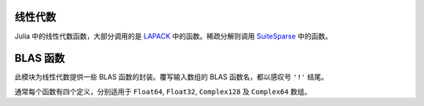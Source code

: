 线性代数
--------

Julia 中的线性代数函数，大部分调用的是 `LAPACK <http://www.netlib.org/lapack/>`_ 中的函数。稀疏分解则调用  `SuiteSparse <http:://www.suitesparse.com/>`_ 中的函数。

.. function:: *(A, B)

   矩阵乘法。

.. function:: \\(A, B)

   使用 polyalgorithm 做矩阵除法。对输入矩阵 ``A`` 和 ``B`` ，当 ``A`` 为方阵时，输出 ``X`` 满足 ``A*X == B`` 。由 ``A`` 的结构确定使用哪种求解器。对上三角矩阵和下三角矩阵 ``A`` ，直接求解。对 Hermitian 矩阵 ``A`` （它等价于实对称矩阵）时，使用 BunchKaufman 分解。其他情况使用 LU 分解。对长方矩阵 ``A`` ，通过将 ``A`` 约简到双对角线形式，然后使用最小范数最小二乘法来求解双对角线最小二乘问题。对稀疏矩阵 ``A`` ，使用 UMFPACK 中的 LU 分解。

.. function:: dot(x, y)

   计算点积。

.. function:: cross(x, y)

   计算三维向量的向量积。

.. function:: norm(a)

   计算 ``Vector`` 或 ``Matrix`` 的模。

.. function:: lu(A) -> L, U, P

   对 ``A`` 做 LU 分解，满足 ``P*A = L*U`` 。

.. function:: lufact(A) -> LUDense 或 UmfpackLU

   对 ``A`` 做 LU 分解。若 ``A`` 为稠密矩阵，返回 ``LUDense`` 对象；若 ``A`` 为稀疏矩阵，返回 ``UmfpackLU`` 对象；。分解结果 ``F`` 的独立分量是可以被索引的： ``F[:L]``, ``F[:U]``, 及 ``F[:P]`` （置换矩阵）或 ``F[:p]`` （置换向量）。 ``UmfpackLU`` 对象还有额外的 ``F[:q]`` 分量（ left 置换向量）及缩放因子 ``F[:Rs]`` 向量。 ``LUDense`` 对象和 ``UmfpackLU`` 对象可使用下列函数： ``size``, ``\`` 和 ``det`` 。 ``LUDense`` 对象还可以使用 ``inv`` 方法。稀疏 LU 分解中， ``L*U`` 等价于 ``diagmm(Rs,A)[p,q]`` 。

.. function:: lufact!(A) -> LUDense

   ``lufact!`` 与 ``lufact`` 类似，但它覆写输入 A ，而非构造浅拷贝。对稀疏矩阵 ``A`` ，它并不覆写 ``nzval`` 域，仅覆写索引值域， ``colptr`` 和 ``rowval`` 在原地缩减，使得从 1 开始的索引改为从 0 开始的索引。

.. function:: chol(A, [LU]) -> F

   计算对称正定矩阵 ``A`` 的 Cholesky 分解，返回 ``F`` 矩阵。如果 ``LU`` 为 ``L`` （下三角）， ``A = L*L'`` 。如果 ``LU`` 为 ``U`` （下三角）， ``A = R'*R`` 。

.. function:: cholfact(A, [LU]) -> CholeskyDense

   计算稠密对称正定矩阵 ``A`` 的 Cholesky 分解，返回 ``CholeskyDense`` 对象。 ``LU`` 若为 'L' 则使用下三角，若为 'U' 则使用上三角。默认使用 'U' 。可从分解结果 ``F`` 中获取三角矩阵： ``F[:L]`` 和 ``F[:U]`` 。 ``CholeskyDense`` 对象可使用下列函数： ``size``, ``\``, ``inv``, ``det`` 。如果矩阵不是正定，会抛出 ``LAPACK.PosDefException`` 错误。

.. function: cholfact!(A, [LU]) -> CholeskyDense

   ``cholfact!`` 与 ``cholfact`` 类似，但它覆写输入 A ，而非构造浅拷贝。

..  function:: cholpfact(A, [LU]) -> CholeskyPivotedDense

   计算对称正定矩阵 ``A`` 的主元 Cholesky 分解，返回 ``CholeskyDensePivoted`` 对象。 ``LU`` 若为 'L' 则使用下三角，若为 'U' 则使用上三角。默认使用 'U' 。可从分解结果 ``F`` 中获取三角分量： ``F[:L]`` 和 ``F[:U]`` ，置换矩阵和置换向量分布为 ``F[:P]`` 和 ``F[:p]`` 。 ``CholeskyDensePivoted`` 对象可使用下列函数： ``size``, ``\``, ``inv``, ``det`` 。如果矩阵不是满秩，会抛出 ``LAPACK.RankDeficientException`` 错误。

.. function:: cholpfact!(A, [LU]) -> CholeskyPivotedDense

   ``cholpfact!`` 与 ``cholpfact`` 类似，但它覆写输入 A ，而非构造浅拷贝。

.. function:: qr(A) -> Q, R

   对 ``A`` 做 QR 分解，满足 ``A = Q*R`` 。也可参见 ``qrfact`` 。

.. function:: qrfact(A)

   对 ``A`` 做 QR 分解，返回 ``QRDense`` 对象。 ``factors(qrfact(A))`` 返回 ``Q`` 和 ``R`` 。 ``QRDense`` 对象可使用下列函数： ``size``, ``factors``, ``qmulQR``, ``qTmulQR``, ``\`` 。

.. function:: qrfact!(A)

   ``qrfact!`` 与 ``qrfact`` 类似，但它覆写输入 A ，而非构造浅拷贝。

.. function:: qrp(A) -> Q, R, P

   对 ``A`` 做主元 QR 分解，满足 ``A*P = Q*R`` 。另见 ``qrpfact`` 。

.. function:: qrpfact(A) -> QRPivotedDense

   对 ``A`` 做主元 QR 分解，返回 ``QRDensePivoted`` 对象。可从分解结果 ``F`` 中获取分量：正交矩阵 ``Q`` 为 ``F[:Q]`` ，三角矩阵 ``R`` 为 ``F[:R]`` ，置换矩阵和置换向量分布为 ``F[:P]`` 和 ``F[:p]`` 。 ``QRDensePivoted`` 对象可使用下列函数： ``size``, ``\`` 。提取的 ``Q`` 是 ``QRDenseQ`` 对象，且为了支持 ``Q`` 与 ``Q'`` 的高效乘法，重载了 ``*`` 运算符。可以使用 ``full`` 函数将 ``QRDenseQ`` 矩阵转换为普通矩阵。

.. function:: qrpfact!(A) -> QRPivotedDense

   ``qrpfact!`` 与 ``qrpfact`` 类似，但它覆写 A 以节约空间，而非构造浅拷贝。

.. function:: sqrtm(A)

   计算 ``A`` 的矩阵平方根。如果 ``B = sqrtm(A)`` ，满足在误差范围内 ``B*B == A`` 。

.. function:: eig(A) -> D, V

   计算 ``A`` 的特征值和特征向量。

.. function:: eigvals(A)

   返回  ``A`` 的特征值。

.. function:: eigfact(A)

   对 ``A`` 做特征分解，返回 ``EigenDense`` 对象。可从分解结果 ``F`` 中获取分量：特征值为 ``F[:values]`` ，特征向量为 ``F[:vectors]`` 。 ``EigenDense`` 对象可使用下列函数： ``inv``, ``det`` 。

.. function:: eigfact!(A)

   ``eigfact!`` 与 ``eigfact`` 类似，但它覆写输入 A ，而非构造浅拷贝。

.. function:: hessfact(A)

   对 ``A`` 做 Hessenberg 分解，返回 ``HessenbergDense`` 对象。If ``F`` is the factorization object, 酉矩阵为 ``F[:Q]`` ， Hessenberg 矩阵为 ``F[:H]`` 。提取的 ``Q`` 是 ``HessenbergDenseQ`` 对象，可以使用 ``full`` 函数将其转换为普通矩阵。

.. function:: hessfact!(A)

   ``hessfact!`` 与 ``hessfact`` 类似，但它覆写输入 A ，而非构造浅拷贝。

.. function:: svdfact(A, [thin]) -> SVDDense

   对 ``A`` 做奇异值分解（SVD），返回 ``SVDDense`` 对象。分解结果 ``F`` 的 ``U``, ``S``, ``V`` 和 ``Vt`` 可分别通过 ``F[:U]``, ``F[:S]``, ``F[:V]`` 和 ``F[:Vt]`` 来获得，它们满足 ``A = U*diagm(S)*Vt`` 。如果 ``thin`` 为 ``true`` ，则做节约模式分解。此算法先计算 ``Vt`` ，即 ``V`` 的转置，后者是由前者转置得到的。

.. function:: svdfact!(A, [thin]) -> SVDDense

   ``svdfact!`` 与 ``svdfact`` 类似，但它覆写 A 以节约空间，而非构造浅拷贝。如果 ``thin`` 为 ``true`` ，则做节约模式分解。

.. function:: svd(A, [thin]) -> U, S, V

   对 ``A`` 做奇异值分解，返回 ``U`` ，向量 ``S`` ，及 ``V`` ，满足 ``A == U*diagm(S)*V'`` 。如果 ``thin`` 为 ``true`` ，则做节约模式分解。

.. function:: svdvals(A)

   返回 ``A`` 的奇异值。

.. function:: svdvals!(A)

   返回 ``A`` 的奇异值，将结果覆写到输入上以节约空间。

.. function:: svdfact(A, B) -> GSVDDense

   计算 ``A`` 和 ``B`` 的广义 SVD ，返回 ``GSVDDense`` 分解对象。 满足 ``A = U*D1*R0*Q'`` 及 ``B = V*D2*R0*Q'`` 。
   
.. function:: svd(A, B) -> U, V, Q, D1, D2, R0

   计算 ``A`` 和 ``B`` 的广义 SVD ，返回 ``U``, ``V``, ``Q``, ``D1``, ``D2``, 和 ``R0`` ，满足 ``A = U*D1*R0*Q'`` 及 ``B = V*D2*R0*Q'`` 。
 
.. function:: svdvals(A, B)

   仅返回 ``A`` 和 ``B`` 广义 SVD 中的奇异值。

.. function:: triu(M)

   矩阵上三角。

.. function:: tril(M)

   矩阵下三角。

.. function:: diag(M, [k])

   矩阵的第 ``k`` 条对角线，结果为向量。 ``k`` 从 0 开始。

.. function:: diagm(v, [k])

   构造 ``v`` 为第 ``k`` 条对角线的对角矩阵。 ``k`` 从 0 开始。

.. function:: diagmm(matrix, vector)

   矩阵与向量相乘。此函数也可以做向量与矩阵相乘。

.. function:: Tridiagonal(dl, d, du)

   由下对角线、主对角线、上对角线来构造三对角矩阵

.. function:: Woodbury(A, U, C, V)

   构造 Woodbury matrix identity 格式的矩阵。

.. function:: rank(M)

   计算矩阵的秩。

.. function:: norm(A, [p])

   计算向量或矩阵的 ``p`` 范数。 ``p`` 默认为 2 。如果 ``A`` 是向量， ``norm(A, p)`` 计算 ``p`` 范数。 ``norm(A, Inf)`` 返回 ``abs(A)`` 中的最大值， ``norm(A, -Inf)`` 返回最小值。如果 ``A`` 是矩阵， ``p`` 的有效值为 ``1``, ``2``, 和 ``Inf`` 。要计算 Frobenius 范数，应使用 ``normfro`` 。

.. function:: normfro(A)

   计算矩阵 ``A`` 的 Frobenius 范数。

.. function:: cond(M, [p])

   使用 p 范数计算矩阵条件数。 ``p`` 如果省略，默认为 2 。 ``p`` 的有效值为 ``1``, ``2``, 和 ``Inf``.

.. function:: trace(M)

   矩阵的迹。

.. function:: det(M)

   矩阵的行列式。

.. function:: inv(M)

   矩阵的逆。

.. function:: pinv(M)

   矩阵的 Moore-Penrose （广义）逆

.. function:: null(M)

   矩阵 M 的零空间的基。

.. function:: repmat(A, n, m)

   重复矩阵 ``A`` 来构造新数组，在第一维度上重复 ``n`` 次，第二维度上重复 ``m`` 次。

.. function:: kron(A, B)

   两个向量或两个矩阵的 Kronecker 张量积。

.. function:: linreg(x, y)

   最小二乘法线性回归来计算参数 ``[a, b]`` ，使 ``y`` 逼近 ``a+b*x`` 。

.. function:: linreg(x, y, w)

   带权最小二乘法线性回归。

.. function:: expm(A)

   矩阵指数。

.. function:: issym(A)

   判断是否为对称矩阵。

.. function:: isposdef(A)

   判断是否为正定矩阵。

.. function:: istril(A)

   判断是否为下三角矩阵。

.. function:: istriu(A)

   判断是否为上三角矩阵。

.. function:: ishermitian(A)

   判断是否为 Hamilton 矩阵。

.. function:: transpose(A)

   转置运算符（ ``.'`` ）。

.. function:: ctranspose(A)

   共轭转置运算符（ ``'`` ）。


BLAS 函数
---------

此模块为线性代数提供一些 BLAS 函数的封装。覆写输入数组的 BLAS 函数名，都以感叹号 ``'!'`` 结尾。

通常每个函数有四个定义，分别适用于 ``Float64``, ``Float32``, ``Complex128`` 及 ``Complex64`` 数组。

.. function:: copy!(n, X, incx, Y, incy)

   将内存邻接距离为 ``incx`` 的数组 ``X`` 的 ``n`` 个元素复制到内存邻接距离为 ``incy`` 的数组 ``Y`` 中。返回 ``Y`` 。

.. function:: dot(n, X, incx, Y, incy)

   内存邻接距离为 ``incx`` 的数组 ``X`` 的 ``n`` 个元素组成的向量，与 内存邻接距离为 ``incy`` 的数组 ``Y`` 的 ``n`` 个元素组成的向量，做点积。 ``Complex`` 数组没有 ``dot`` 方法。

.. function:: nrm2(n, X, incx)

   内存邻接距离为 ``incx`` 的数组 ``X`` 的 ``n`` 个元素组成的向量的 2 范数。

.. function:: axpy!(n, a, X, incx, Y, incy)

   将 ``a*X + Y`` 赋值给 ``Y`` 并返回。

.. function:: syrk!(uplo, trans, alpha, A, beta, C)

   由参数 ``trans`` （ 'N' 或 'T' ）确定，计算 ``alpha*A*A.' +
   beta*C`` 或 ``alpha*A.'*A + beta*C`` ，由参数 ``uplo`` （ 'U' 或 'L' ）确定，用计算的结果更新对称矩阵 ``C`` 的上三角矩阵或下三角矩阵。返回 ``C`` 。

.. function:: syrk(uplo, trans, alpha, A)

   由参数 ``trans`` （ 'N' 或 'T' ）确定，计算 ``alpha*A*A.'`` 或 ``alpha*A.'*A`` ，由参数 ``uplo`` （ 'U' 或 'L' ）确定，返回计算结果的上三角矩阵或下三角矩阵。

.. function:: herk!(uplo, trans, alpha, A, beta, C)

   此方法只适用于复数数组。由参数 ``trans`` （ 'N' 或 'T' ）确定，计算 ``alpha*A*A' + beta*C`` 或 ``alpha*A'*A + beta*C`` ，由参数 ``uplo`` （ 'U' 或 'L' ）确定，用计算的结果更新对称矩阵 ``C`` 的上三角矩阵或下三角矩阵。返回 ``C`` 。
   
.. function:: herk(uplo, trans, alpha, A)

   此方法只适用于复数数组。由参数 ``trans`` （ 'N' 或 'T' ）确定，计算 ``alpha*A*A'`` 或 ``alpha*A'*A`` ，由参数 ``uplo`` （ 'U' 或 'L' ）确定，返回计算结果的上三角矩阵或下三角矩阵。

.. function:: gbmv!(trans, m, kl, ku, alpha, A, x, beta, y)

   由参数 ``trans`` （ 'N' 或 'T' ）确定，计算 ``alpha*A*x`` 或 ``alpha*A'*x`` ，将结果赋值给 ``y`` 并返回。矩阵 ``A`` 为普通带矩阵 ，其维度 ``m`` 为 ``size(A,2)`` ， 子对角线为 ``kl`` ，超对角线为 ``ku`` 。

.. function:: gbmv(trans, m, kl, ku, alpha, A, x, beta, y)

   由参数 ``trans`` （ 'N' 或 'T' ）确定，计算 ``alpha*A*x`` 或 ``alpha*A'*x`` 。矩阵 ``A`` 为普通带矩阵 ，其维度 ``m`` 为 ``size(A,2)`` ， 子对角线为 ``kl`` ，超对角线为 ``ku`` 。

.. function:: sbmv!(uplo, k, alpha, A, x, beta, y)

   将 ``alpha*A*x + beta*y`` 赋值给 ``y`` 并返回。其中 ``A`` 是对称带矩阵，维度为 ``size(A,2)`` ，超对角线为 ``k`` 。关于 A 是如何存储的，详见 `<http://www.netlib.org/lapack/explore-html/>`_ 的 level-2 BLAS 。

.. function:: sbmv(uplo, k, alpha, A, x)

   返回 ``alpha*A*x`` 。其中 ``A`` 是对称带矩阵，维度为 ``size(A,2)`` ，超对角线为 ``k`` 。

.. function:: gemm!(tA, tB, alpha, A, B, beta, C)

   由 ``tA`` （ ``A`` 做转置）和 ``tB`` 确定，计算 ``alpha*A*B + beta*C`` 或其它对应的三个表达式，将结果赋值给 ``C`` 并返回。

.. function:: gemm(tA, tB, alpha, A, B)

   由 ``tA`` （ ``A`` 做转置）和 ``tB`` 确定，计算 ``alpha*A*B + beta*C`` 或其它对应的三个表达式。

